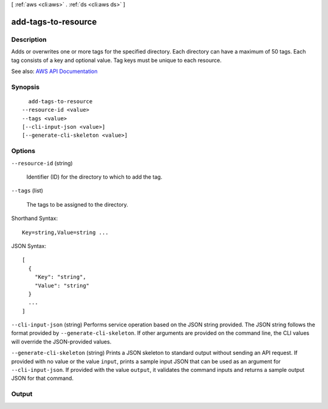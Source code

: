 [ :ref:`aws <cli:aws>` . :ref:`ds <cli:aws ds>` ]

.. _cli:aws ds add-tags-to-resource:


********************
add-tags-to-resource
********************



===========
Description
===========



Adds or overwrites one or more tags for the specified directory. Each directory can have a maximum of 50 tags. Each tag consists of a key and optional value. Tag keys must be unique to each resource.



See also: `AWS API Documentation <https://docs.aws.amazon.com/goto/WebAPI/ds-2015-04-16/AddTagsToResource>`_


========
Synopsis
========

::

    add-tags-to-resource
  --resource-id <value>
  --tags <value>
  [--cli-input-json <value>]
  [--generate-cli-skeleton <value>]




=======
Options
=======

``--resource-id`` (string)


  Identifier (ID) for the directory to which to add the tag.

  

``--tags`` (list)


  The tags to be assigned to the directory.

  



Shorthand Syntax::

    Key=string,Value=string ...




JSON Syntax::

  [
    {
      "Key": "string",
      "Value": "string"
    }
    ...
  ]



``--cli-input-json`` (string)
Performs service operation based on the JSON string provided. The JSON string follows the format provided by ``--generate-cli-skeleton``. If other arguments are provided on the command line, the CLI values will override the JSON-provided values.

``--generate-cli-skeleton`` (string)
Prints a JSON skeleton to standard output without sending an API request. If provided with no value or the value ``input``, prints a sample input JSON that can be used as an argument for ``--cli-input-json``. If provided with the value ``output``, it validates the command inputs and returns a sample output JSON for that command.



======
Output
======

